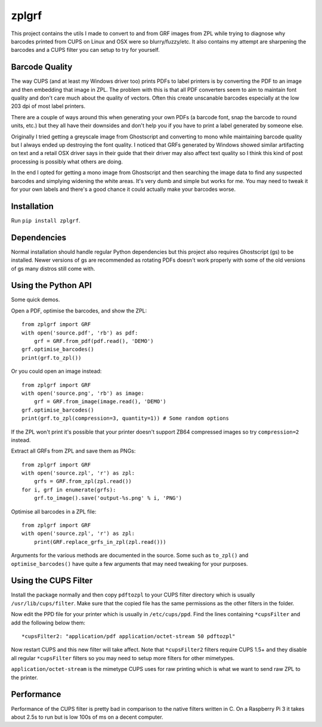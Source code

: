 ======
zplgrf
======

This project contains the utils I made to convert to and from GRF images from ZPL while trying to diagnose why barcodes printed from CUPS on Linux and OSX were so blurry/fuzzy/etc. It also contains my attempt are sharpening the barcodes and a CUPS filter you can setup to try for yourself.


Barcode Quality
===============

The way CUPS (and at least my Windows driver too) prints PDFs to label printers is by converting the PDF to an image and then embedding that image in ZPL. The problem with this is that all PDF converters seem to aim to maintain font quality and don't care much about the quality of vectors. Often this create unscanable barcodes especially at the low 203 dpi of most label printers.

There are a couple of ways around this when generating your own PDFs (a barcode font, snap the barcode to round units, etc.) but they all have their downsides and don't help you if you have to print a label generated by someone else.

Originally I tried getting a greyscale image from Ghostscript and converting to mono while maintaining barcode quality but I always ended up destroying the font quality. I noticed that GRFs generated by Windows showed similar artifacting on text and a retail OSX driver says in their guide that their driver may also affect text quality so I think this kind of post processing is possibly what others are doing.

In the end I opted for getting a mono image from Ghostscript and then searching the image data to find any suspected barcodes and simplying widening the white areas. It's very dumb and simple but works for me. You may need to tweak it for your own labels and there's a good chance it could actually make your barcodes worse.


Installation
============

Run ``pip install zplgrf``.


Dependencies
============

Normal installation should handle regular Python dependencies but this project also requires Ghostscript (gs) to be installed. Newer versions of gs are recommended as rotating PDFs doesn't work properly with some of the old versions of gs many distros still come with.


Using the Python API
====================

Some quick demos.

Open a PDF, optimise the barcodes, and show the ZPL::


    from zplgrf import GRF
    with open('source.pdf', 'rb') as pdf:
        grf = GRF.from_pdf(pdf.read(), 'DEMO')
    grf.optimise_barcodes()
    print(grf.to_zpl())


Or you could open an image instead::


    from zplgrf import GRF
    with open('source.png', 'rb') as image:
        grf = GRF.from_image(image.read(), 'DEMO')
    grf.optimise_barcodes()
    print(grf.to_zpl(compression=3, quantity=1)) # Some random options


If the ZPL won't print it's possible that your printer doesn't support ZB64 compressed images so try ``compression=2`` instead.

Extract all GRFs from ZPL and save them as PNGs::


    from zplgrf import GRF
    with open('source.zpl', 'r') as zpl:
        grfs = GRF.from_zpl(zpl.read())
    for i, grf in enumerate(grfs):
        grf.to_image().save('output-%s.png' % i, 'PNG')


Optimise all barcodes in a ZPL file::


    from zplgrf import GRF
    with open('source.zpl', 'r') as zpl:
        print(GRF.replace_grfs_in_zpl(zpl.read()))


Arguments for the various methods are documented in the source. Some such as ``to_zpl()`` and ``optimise_barcodes()`` have quite a few arguments that may need tweaking for your purposes.


Using the CUPS Filter
=====================

Install the package normally and then copy ``pdftozpl`` to your CUPS filter directory which is usually ``/usr/lib/cups/filter``. Make sure that the copied file has the same permissions as the other filters in the folder.

Now edit the PPD file for your printer which is usually in ``/etc/cups/ppd``. Find the lines containing ``*cupsFilter`` and add the following below them::


    *cupsFilter2: "application/pdf application/octet-stream 50 pdftozpl"


Now restart CUPS and this new filter will take affect. Note that ``*cupsFilter2`` filters require CUPS 1.5+ and they disable all regular ``*cupsFilter`` filters so you may need to setup more filters for other mimetypes.

``application/octet-stream`` is the mimetype CUPS uses for raw printing which is what we want to send raw ZPL to the printer.


Performance
===========

Performance of the CUPS filter is pretty bad in comparison to the native filters written in C. On a Raspberry Pi 3 it takes about 2.5s to run but is low 100s of ms on a decent computer.
